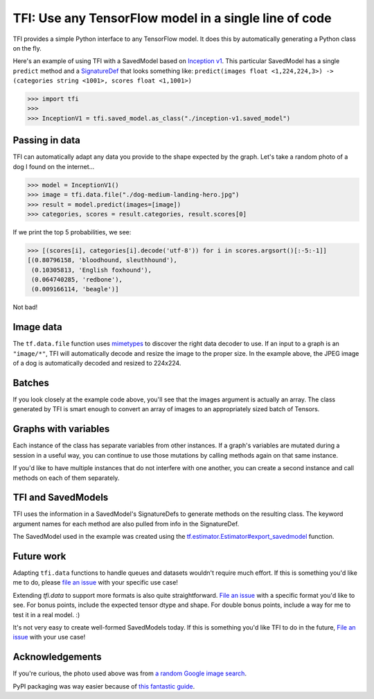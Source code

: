 ======================================================
TFI: Use any TensorFlow model in a single line of code
======================================================

.. teaser-begin

TFI provides a simple Python interface to any TensorFlow model. It does this by automatically generating a Python class on the fly.

.. -spiel-end-

Here's an example of using TFI with a SavedModel based on `Inception v1 <https://github.com/tensorflow/models/blob/master/slim/nets/inception_v1.py>`_. This particular SavedModel has a single ``predict`` method and a `SignatureDef <https://github.com/tensorflow/tensorflow/blob/master/tensorflow/core/protobuf/meta_graph.proto>`_ that looks something like: ``predict(images float <1,224,224,3>) -> (categories string <1001>, scores float <1,1001>)``

.. -code-begin-

.. code-block:: pycon

   >>> import tfi
   >>>
   >>> InceptionV1 = tfi.saved_model.as_class("./inception-v1.saved_model")

Passing in data
===============

TFI can automatically adapt any data you provide to the shape expected by the graph. Let's take a random photo of a dog I found on the internet...

.. image:: https://www.royalcanin.com/~/media/Royal-Canin/Product-Categories/dog-medium-landing-hero.ashx
   :alt: dog

.. -code-begin-

.. code-block:: pycon

   >>> model = InceptionV1()
   >>> image = tfi.data.file("./dog-medium-landing-hero.jpg")
   >>> result = model.predict(images=[image])
   >>> categories, scores = result.categories, result.scores[0]

If we print the top 5 probabilities, we see:

.. -code-begin-

.. code-block:: pycon

   >>> [(scores[i], categories[i].decode('utf-8')) for i in scores.argsort()[:-5:-1]]
   [(0.80796158, 'bloodhound, sleuthhound'),
    (0.10305813, 'English foxhound'),
    (0.064740285, 'redbone'),
    (0.009166114, 'beagle')]

Not bad!

Image data
==========
The ``tf.data.file`` function uses `mimetypes <https://docs.python.org/3.6/library/mimetypes.html>`_ to discover the right data decoder to use. If an input to a graph is an ``"image/*"``, TFI will automatically decode and resize the image to the proper size. In the example above, the JPEG image of a dog is automatically decoded and resized to 224x224.

Batches
=======
If you look closely at the example code above, you'll see that the images argument is actually an array. The class generated by TFI is smart enough to convert an array of images to an appropriately sized batch of Tensors.

Graphs with variables
=====================
Each instance of the class has separate variables from other instances. If a graph's variables are mutated during a session in a useful way, you can continue to use those mutations by calling methods again on that same instance.

If you'd like to have multiple instances that do not interfere with one another, you can create a second instance and call methods on each of them separately.

TFI and SavedModels
===================

TFI uses the information in a SavedModel's SignatureDefs to generate methods on the resulting class. The keyword argument names for each method are also pulled from info in the SignatureDef.

The SavedModel used in the example was created using the `tf.estimator.Estimator#export_savedmodel <https://www.tensorflow.org/api_docs/python/tf/estimator/Estimator#export_savedmodel>`_ function.

Future work
===========

Adapting ``tfi.data`` functions to handle queues and datasets wouldn't require much effort. If this is something you'd like me to do, please `file an issue <https://github.com/ajbouh/tfi/issues/new>`_ with your specific use case!

Extending `tfi.data` to support more formats is also quite straightforward. `File an issue <https://github.com/ajbouh/tfi/issues/new>`_ with a specific format you'd like to see. For bonus points, include the expected tensor dtype and shape. For double bonus points, include a way for me to test it in a real model. :)

It's not very easy to create well-formed SavedModels today. If this is something you'd like TFI to do in the future, `File an issue <https://github.com/ajbouh/tfi/issues/new>`_ with your use case!

Acknowledgements
================
If you're curious, the photo used above was from `a random Google image search <https://goo.gl/images/UNNf2W>`_.

PyPI packaging was way easier because of `this fantastic guide <https://hynek.me/articles/sharing-your-labor-of-love-pypi-quick-and-dirty/>`_.
